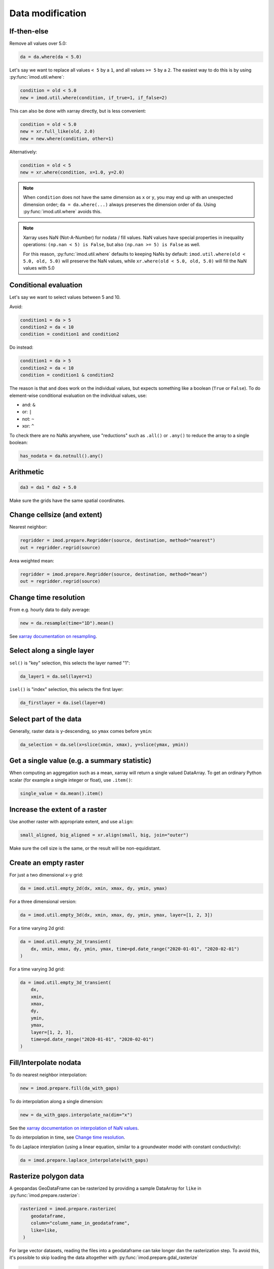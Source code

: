Data modification
-----------------

If-then-else
~~~~~~~~~~~~

Remove all values over 5.0:

.. code-block:: python

    da = da.where(da < 5.0)
    
Let's say we want to replace all values ``< 5`` by a ``1``, and all values ``>=
5`` by a ``2``. The easiest way to do this is by using :py:func:`imod.util.where`:

.. code-block:: python

    condition = old < 5.0
    new = imod.util.where(condition, if_true=1, if_false=2)

This can also be done with xarray directly, but is less convenient:

.. code-block:: python

    condition = old < 5.0
    new = xr.full_like(old, 2.0)
    new = new.where(condition, other=1)
 
Alternatively:

.. code-block:: python

    condition = old < 5
    new = xr.where(condition, x=1.0, y=2.0)

.. note::

    When ``condition`` does not have the same dimension as ``x`` or ``y``, you
    may end up with an unexpected dimension order; ``da = da.where(...)``
    always preserves the dimension order of ``da``. Using
    :py:func:`imod.util.where` avoids this.

.. note::

    Xarray uses NaN (Not-A-Number) for nodata / fill values. NaN values have
    special properties in inequality operations: ``(np.nan < 5) is False``, but also
    ``(np.nan >= 5) is False`` as well.
    
    For this reason, :py:func:`imod.util.where` defaults to keeping NaNs by default:
    ``imod.util.where(old < 5.0, old, 5.0)`` will preserve the NaN values, while
    ``xr.where(old < 5.0, old, 5.0)`` will fill the NaN values with 5.0

Conditional evaluation
~~~~~~~~~~~~~~~~~~~~~~

Let's say we want to select values between 5 and 10.

Avoid:

.. code-block:: python

    condition1 = da > 5
    condition2 = da < 10
    condition = condition1 and condition2
    
Do instead:

.. code-block:: python

    condition1 = da > 5
    condition2 = da < 10
    condition = condition1 & condition2

The reason is that ``and`` does work on the individual values, but expects
something like a boolean (``True`` or ``False``). To do element-wise
conditional evaluation on the individual values, use:

* and: ``&``
* or: ``|``
* not: ``~``
* xor: ``^``
  
To check there are no NaNs anywhere, use "reductions" such as ``.all()`` or
``.any()`` to reduce the array to a single boolean:

.. code-block:: python

    has_nodata = da.notnull().any()

Arithmetic
~~~~~~~~~~

.. code-block:: python

    da3 = da1 * da2 + 5.0
    
Make sure the grids have the same spatial coordinates.

Change cellsize (and extent)
~~~~~~~~~~~~~~~~~~~~~~~~~~~~

Nearest neighbor:

.. code-block:: python

    regridder = imod.prepare.Regridder(source, destination, method="nearest")
    out = regridder.regrid(source)
    
Area weighted mean:

.. code-block:: python

    regridder = imod.prepare.Regridder(source, destination, method="mean")
    out = regridder.regrid(source)
    
Change time resolution
~~~~~~~~~~~~~~~~~~~~~~

From e.g. hourly data to daily average:

.. code-block:: python

    new = da.resample(time="1D").mean()
    
See `xarray documentation on resampling`_.


Select along a single layer
~~~~~~~~~~~~~~~~~~~~~~~~~~~

``sel()`` is "key" selection, this selects the layer named "1":

.. code-block:: python

    da_layer1 = da.sel(layer=1)

``isel()`` is "index" selection, this selects the first layer:

.. code-block:: python

    da_firstlayer = da.isel(layer=0)
    
Select part of the data
~~~~~~~~~~~~~~~~~~~~~~~

Generally, raster data is y-descending, so ``ymax`` comes before ``ymin``:

.. code-block:: python

    da_selection = da.sel(x=slice(xmin, xmax), y=slice(ymax, ymin))
    
Get a single value (e.g. a summary statistic)
~~~~~~~~~~~~~~~~~~~~~~~~~~~~~~~~~~~~~~~~~~~~~

When computing an aggregation such as a mean, xarray will return a single
valued DataArray. To get an ordinary Python scalar (for example a single
integer or float), use ``.item()``:

.. code-block:: python
   
    single_value = da.mean().item()
 
Increase the extent of a raster
~~~~~~~~~~~~~~~~~~~~~~~~~~~~~~~

Use another raster with appropriate extent, and use ``align``:

.. code-block:: python

    small_aligned, big_aligned = xr.align(small, big, join="outer")
    
Make sure the cell size is the same, or the result will be non-equidistant.

Create an empty raster
~~~~~~~~~~~~~~~~~~~~~~

For just a two dimensional x-y grid:

.. code-block:: python

    da = imod.util.empty_2d(dx, xmin, xmax, dy, ymin, ymax)
    
For a three dimensional version:
    
.. code-block:: python

    da = imod.util.empty_3d(dx, xmin, xmax, dy, ymin, ymax, layer=[1, 2, 3])

For a time varying 2d grid:

.. code-block:: python

    da = imod.util.empty_2d_transient(
        dx, xmin, xmax, dy, ymin, ymax, time=pd.date_range("2020-01-01", "2020-02-01")
    )

For a time varying 3d grid:

.. code-block:: python

    da = imod.util.empty_3d_transient(
        dx,
        xmin,
        xmax,
        dy,
        ymin,
        ymax,
        layer=[1, 2, 3],
        time=pd.date_range("2020-01-01", "2020-02-01")
    )

Fill/Interpolate nodata
~~~~~~~~~~~~~~~~~~~~~~~

To do nearest neighbor interpolation:

.. code-block:: python

    new = imod.prepare.fill(da_with_gaps)
    
To do interpolation along a single dimension:

.. code-block:: python

    new = da_with_gaps.interpolate_na(dim="x") 
    
See the `xarray documentation on interpolation of NaN values`_.
    
To do interpolation in time, see `Change time resolution`_.
    
To do Laplace interplation (using a linear equation, similar to a groundwater
model with constant conductivity):

.. code-block:: python

    da = imod.prepare.laplace_interpolate(with_gaps)
    
Rasterize polygon data
~~~~~~~~~~~~~~~~~~~~~~

A geopandas GeoDataFrame can be rasterized by providing a sample DataArray for
``like`` in :py:func:`imod.prepare.rasterize`:

.. code-block:: python

   rasterized = imod.prepare.rasterize(
       geodataframe,
       column="column_name_in_geodataframe",
       like=like,
    ) 
   
For large vector datasets, reading the files into a geodataframe can take
longer dan the rasterization step. To avoid this, it's possible to skip loading
the data altogether with :py:func:`imod.prepare.gdal_rasterize`

.. code-block:: python

   rasterized = imod.prepare.gdal_rasterize(
       path="path-to-vector-data.shp",
       column="column_name_in_vector_data",
       like=like,
    ) 

Smooth data
~~~~~~~~~~~

We can use a `convolution`_ to smooth:

.. code-block:: python

    kernel = np.ones((1, 10, 10))
    kernel /= kernel.sum()
    da.values = scipy.ndimage.convolve(da.values, kernel)

Zonal statistics
~~~~~~~~~~~~~~~~

To compute a mean:

.. code-block:: python

    mean = da.groupby(zones).mean("stacked_y_x")

To compute a sum:

.. code-block:: python

    sum = da.groupby(zones).sum("stacked_y_x")
    
.. note:: 

    This is not the most efficient way of computing zonal statistics. If it
    takes a long time or consumes a lot of memory, see e.g. `xarray-spatial's
    zonal stats`_ function.

Force loading into memory / dask array to numpy array
~~~~~~~~~~~~~~~~~~~~~~~~~~~~~~~~~~~~~~~~~~~~~~~~~~~~~

.. code-block:: python

    da = da.compute()
    
Alternatively:

.. code-block:: python

    da = da.load()
    
Select a single variable from a dataset
~~~~~~~~~~~~~~~~~~~~~~~~~~~~~~~~~~~~~~~

Select ``"kd"`` from dataset ``ds``:

.. code-block:: python

    da_kd = ds["kd"]
    
Select points (from a vector dataset)
~~~~~~~~~~~~~~~~~~~~~~~~~~~~~~~~~~~~~

.. code-block:: python

    geometry = geodataframe.geometry
    x = geometry.x
    y = geometry.y
    selection = imod.select.points_values(da, x=x, y=y)

For time series analysis, converting into a pandas DataFrame may be useful:

.. code-block:: python

    df = selection.to_dataframe()

Sum properties over layers
~~~~~~~~~~~~~~~~~~~~~~~~~~

.. code-block:: python

    total_kd = da_kd.sum("layer")

.. _xarray documentation on resampling: https://xarray.pydata.org/en/stable/user-guide/time-series.html#resampling-and-grouped-operations.
.. _xarray documentation on interpolation of NaN values: https://xarray.pydata.org/en/stable/generated/xarray.DataArray.interpolate_na.html
.. _convolution: https://en.wikipedia.org/wiki/Convolution
.. _xarray-spatial's zonal stats: https://xarray-spatial.org/reference/_autosummary/xrspatial.zonal.stats.html